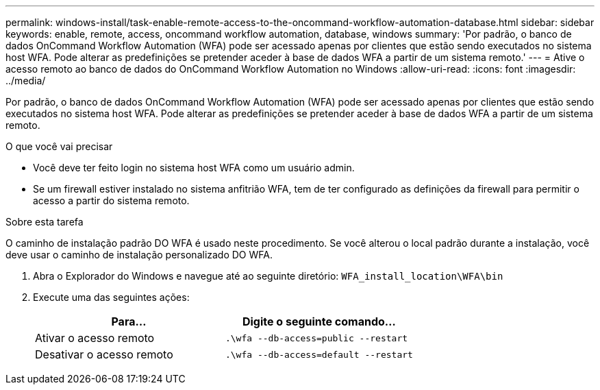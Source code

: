---
permalink: windows-install/task-enable-remote-access-to-the-oncommand-workflow-automation-database.html 
sidebar: sidebar 
keywords: enable, remote, access, oncommand workflow automation, database, windows 
summary: 'Por padrão, o banco de dados OnCommand Workflow Automation (WFA) pode ser acessado apenas por clientes que estão sendo executados no sistema host WFA. Pode alterar as predefinições se pretender aceder à base de dados WFA a partir de um sistema remoto.' 
---
= Ative o acesso remoto ao banco de dados do OnCommand Workflow Automation no Windows
:allow-uri-read: 
:icons: font
:imagesdir: ../media/


[role="lead"]
Por padrão, o banco de dados OnCommand Workflow Automation (WFA) pode ser acessado apenas por clientes que estão sendo executados no sistema host WFA. Pode alterar as predefinições se pretender aceder à base de dados WFA a partir de um sistema remoto.

.O que você vai precisar
* Você deve ter feito login no sistema host WFA como um usuário admin.
* Se um firewall estiver instalado no sistema anfitrião WFA, tem de ter configurado as definições da firewall para permitir o acesso a partir do sistema remoto.


.Sobre esta tarefa
O caminho de instalação padrão DO WFA é usado neste procedimento. Se você alterou o local padrão durante a instalação, você deve usar o caminho de instalação personalizado DO WFA.

. Abra o Explorador do Windows e navegue até ao seguinte diretório: `WFA_install_location\WFA\bin`
. Execute uma das seguintes ações:
+
[cols="2*"]
|===
| Para... | Digite o seguinte comando... 


 a| 
Ativar o acesso remoto
 a| 
`.\wfa --db-access=public --restart`



 a| 
Desativar o acesso remoto
 a| 
`.\wfa --db-access=default --restart`

|===

